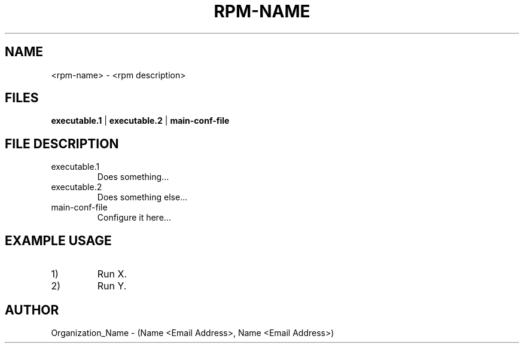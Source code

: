 .TH RPM-NAME 1 "DATE" Linux "User Manuals"
.SH NAME
<rpm-name> \- <rpm description>
.SH FILES
.B executable.1
| 
.B executable.2
| 
.B main-conf-file
.SH FILE DESCRIPTION
.IP "executable.1"
Does something...
.IP "executable.2"
Does something else...
.IP "main-conf-file"
Configure it here...
.SH EXAMPLE USAGE
.IP "1)"
Run X.
.IP "2)"
Run Y.
.SH AUTHOR
Organization_Name - (Name <Email Address>, Name <Email Address>)
